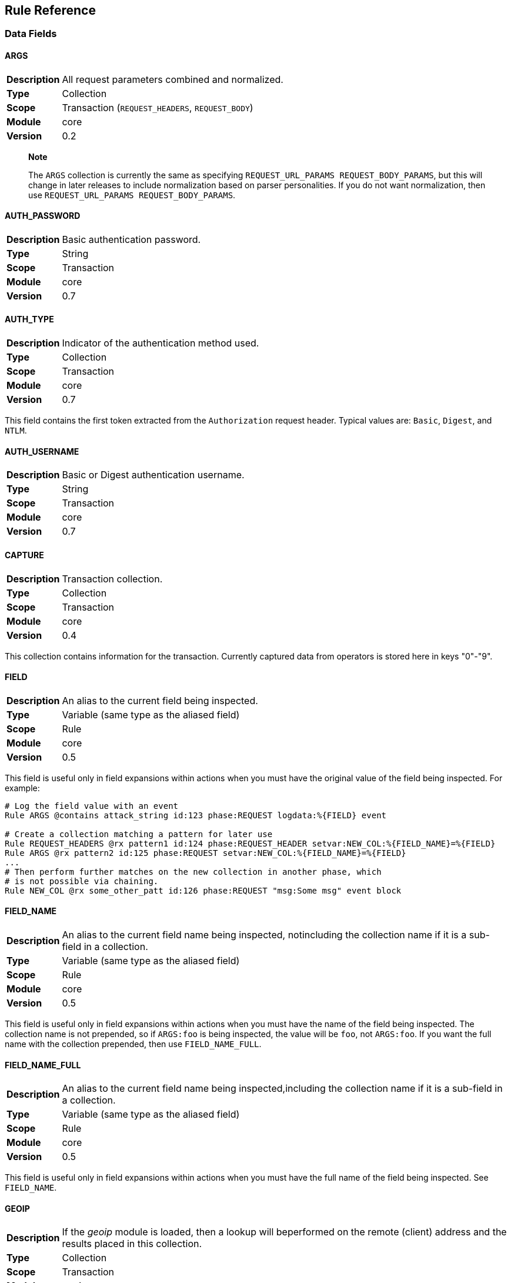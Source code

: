 Rule Reference
--------------

Data Fields
~~~~~~~~~~~

==== ARGS
[cols=">s,<9"]
|===============================================================================
|Description|All request parameters combined and normalized.
|       Type|Collection
|      Scope|Transaction (`REQUEST_HEADERS`, `REQUEST_BODY`)
|     Module|core
|    Version| 0.2
|===============================================================================

_________________________________________________________________________________________________________________________________________________________________________________________________________________________________________________________________
*Note*

The `ARGS` collection is currently the same as specifying
`REQUEST_URL_PARAMS REQUEST_BODY_PARAMS`, but this will change in later
releases to include normalization based on parser personalities. If you
do not want normalization, then use `REQUEST_URL_PARAMS
                            REQUEST_BODY_PARAMS`.
_________________________________________________________________________________________________________________________________________________________________________________________________________________________________________________________________

==== AUTH_PASSWORD
[cols=">s,<9"]
|===============================================================================
|Description|Basic authentication password.
|       Type|String
|      Scope|Transaction
|     Module|core
|    Version|0.7
|===============================================================================

==== AUTH_TYPE
[cols=">s,<9"]
|===============================================================================
|Description|Indicator of the authentication method used.
|       Type|Collection
|      Scope|Transaction
|     Module|core
|    Version|0.7
|===============================================================================

This field contains the first token extracted from the `Authorization`
request header. Typical values are: `Basic`, `Digest`, and `NTLM`.

==== AUTH_USERNAME
[cols=">s,<9"]
|===============================================================================
|Description|Basic or Digest authentication username.
|       Type|String
|      Scope|Transaction
|     Module|core
|    Version|0.7
|===============================================================================

==== CAPTURE
[cols=">s,<9"]
|===============================================================================
|Description|Transaction collection.
|       Type|Collection
|      Scope|Transaction
|     Module|core
|    Version|0.4
|===============================================================================

This collection contains information for the transaction. Currently
captured data from operators is stored here in keys "0"-"9".

==== FIELD
[cols=">s,<9"]
|===============================================================================
|Description|An alias to the current field being inspected.
|       Type|Variable (same type as the aliased field)
|      Scope|Rule
|     Module|core
|    Version|0.5
|===============================================================================

This field is useful only in field expansions within actions when you
must have the original value of the field being inspected. For example:

---------------------------------------------------------------------------------------------------
# Log the field value with an event
Rule ARGS @contains attack_string id:123 phase:REQUEST logdata:%{FIELD} event

# Create a collection matching a pattern for later use
Rule REQUEST_HEADERS @rx pattern1 id:124 phase:REQUEST_HEADER setvar:NEW_COL:%{FIELD_NAME}=%{FIELD}
Rule ARGS @rx pattern2 id:125 phase:REQUEST setvar:NEW_COL:%{FIELD_NAME}=%{FIELD}
...
# Then perform further matches on the new collection in another phase, which
# is not possible via chaining.
Rule NEW_COL @rx some_other_patt id:126 phase:REQUEST "msg:Some msg" event block
---------------------------------------------------------------------------------------------------

==== FIELD_NAME
[cols=">s,<9"]
|===============================================================================
|Description|An alias to the current field name being inspected, notincluding the collection name if it is a sub-field in a collection.
|       Type|Variable (same type as the aliased field)
|      Scope|Rule
|     Module|core
|    Version|0.5
|===============================================================================

This field is useful only in field expansions within actions when you
must have the name of the field being inspected. The collection name is
not prepended, so if `ARGS:foo` is being inspected, the value will be
`foo`, not `ARGS:foo`. If you want the full name with the collection
prepended, then use `FIELD_NAME_FULL`.

==== FIELD_NAME_FULL
[cols=">s,<9"]
|===============================================================================
|Description|An alias to the current field name being inspected,including the collection name if it is a sub-field in a collection.
|       Type|Variable (same type as the aliased field)
|      Scope|Rule
|     Module|core
|    Version|0.5
|===============================================================================

This field is useful only in field expansions within actions when you
must have the full name of the field being inspected. See `FIELD_NAME`.

==== GEOIP
[cols=">s,<9"]
|===============================================================================
|Description|If the _geoip_ module is loaded, then a lookup will beperformed on the remote (client) address and the results placed in this collection.
|       Type|Collection
|      Scope|Transaction
|     Module|geoip
|    Version|0.3
|===============================================================================

______________________________________________________________________________________________________________________________________________________________________________________
*Note*

The address used during lookup is the same as that stored in the
`REMOTE_ADDR` field, which may be modified from the actual connection
(TCP) level address by the `user_agent` module.
______________________________________________________________________________________________________________________________________________________________________________________

Sub-Fields (not all are available prior to GeoIP v1.4.6):

* *latitude:* Numeric latitude rounded to nearest integral value (no
floats yet).
* *longitude:* Numeric longitude rounded to nearest integral value (no
floats yet).
* *area_code:* Numeric area code (US only).
* *charset:* Numeric character set code.
* *country_code:* Two character country code.
* *country_code3:* Three character country code.
* *country_name:* String country name.
* *region:* String region name.
* *city:* String city name.
* *postal_code:* String postal code.
* *continent_code:* String continent code.
* *accuracy_radius:* Numeric accuracy radius (v1.4.6+).
* *metro_code:* Numeric metro code (v1.4.6+).
* *country_conf:* String country confidence (v1.4.6+).
* *region_conf:* String region confidence (v1.4.6+).
* *city_conf:* String city confidence (v1.4.6+).
* *postal_conf:* String postal code confidence (v1.4.6+).

==== HTP_REQUEST_FLAGS
[cols=">s,<9"]
|===============================================================================
|Description|Collection of LibHTP request parsing flags.
|       Type|Collection
|      Scope|Transaction
|     Module|htp
|    Version|0.3
|===============================================================================

The LibHTP parser will set various flags while parsing. This is a
collection of those flags for request parsing. The following flags may
be set:

* *FIELD_UNPARSEABLE* An unparseable field was given.
* *FIELD_INVALID* An invalid field was sent.
* *FIELD_FOLDED* Folding detected in a field.
* *FIELD_REPEATED* A field was repeated.
* *FIELD_LONG* A field length was longer than allowed.
* *FIELD_RAW_NUL* A field contained an unencoded NUL (zero) byte.
* *HOST_AMBIGUOUS* The host was specified in both the URI and in the
Host header, but they do not match.
* *HOST_MISSING* The host was missing from a request in which it is
normally sent.
* *HOSTH_INVALID* Invalid host detected in header.
* *HOSTU_INVALID* Invalid host detected in URL.
* *INVALID_FOLDING* Invalid header folding detected.
* *INVALID_CHUNKING* Invalid chunking detected.
* *MULTI_PACKET_HEAD* The header was sent in more than one packet
(buffer).
* *PATH_ENCODED_NUL* A NUL (zero) byte was sent, encoded, in the path.
* *PATH_ENCODED_SEPARATOR* An encoded path separator was sent in the
path.
* *PATH_HALF_FULL_RANGE* An invalid full width character was used in the
path.
* *PATH_INVALID* An invalid path detected.
* *PATH_INVALID_ENCODING* Invalid encoding was used in the path.
* *PATH_OVERLONG_U* An overlong Unicode encoding was used in the path.
* *PATH_UTF8_VALID* A UTF-8 character was used in the path.
* *PATH_UTF8_INVALID* An invalid UTF-8 encoding was used in the path.
* *PATH_UTF8_OVERLONG* An overlong UTF-8 encoding was used in the path.
* *REQUEST_SMUGGLING* A HTTP smuggling attack was detected.
* *URLEN_ENCODED_NUL* An encoded NUL (zero) byte detected in URL.
* *URLEN_HALF_FULL_RANGE* An invalid full width character detected in
URL.
* *URLEN_INVALID_ENCODING* An invalid encoding detected in URL.
* *URLEN_OVERLONG_U* An overlong unicode character detected in URL.

==== HTP_RESPONSE_FLAGS
[cols=">s,<9"]
|===============================================================================
|Description|Collection of LibHTP response parsing flags.
|       Type|Collection
|      Scope|Transaction
|     Module|htp
|    Version|0.3
|===============================================================================

The LibHTP parser will set various flags while parsing. This is a
collection of those flags for response parsing. The following flags may
be set:

* *FIELD_UNPARSEABLE* An unparseable field was given.
* *FIELD_INVALID* An invalid field was sent.
* *FIELD_FOLDED* Folding detected in a field.
* *FIELD_REPEATED* A field was repeated.
* *FIELD_LONG* A field length was longer than allowed.
* *FIELD_RAW_NUL* A field contained an unencoded NUL (zero) byte.
* *INVALID_CHUNKING:* Invalid chunking was used.
* *INVALID_FOLDING:* Invalid header folding was used.
* *MULTI_PACKET_HEAD:* The header was sent in more than one packet
(buffer).
* *STATUS_LINE_INVALID:* An invalid HTTP status code was sent.

==== REMOTE_ADDR
[cols=">s,<9"]
|===============================================================================
|Description|Remote (client) IP address, extracted from the TCPconnection. Can be in IPv4 or IPv6 format.
|       Type|String
|      Scope|Connection
|     Module|core
|    Version|0.2
|===============================================================================

_____________________________________________________________________________________________________________________________________________________
*Note*

If the `user_agent` module is also loaded, then the client address will
be corrected using any available proxy headers (currently
`X-Forwarded-For`).
_____________________________________________________________________________________________________________________________________________________

==== REMOTE_PORT
[cols=">s,<9"]
|===============================================================================
|Description|Remote (client) port, extracted from the TCP connection.
|       Type|Numeric
|      Scope|Connection
|     Module|core
|    Version|0.2
|===============================================================================

==== REQUEST_BODY_PARAMS
[cols=">s,<9"]
|===============================================================================
|Description|Request parameters transported in request body.
|       Type|String
|      Scope|Transaction
|     Module|core
|    Version|0.4
|===============================================================================

==== REQUEST_CONTENT_TYPE
[cols=">s,<9"]
|===============================================================================
|Description|Contains the normalized request content type.
|       Type|String
|      Scope|Transaction (`REQUEST_HEADERS`)
|     Module|core
|    Version|Not implemented yet
|===============================================================================

Request content type is constructed from the request `Content-Type`
header. The value is first converted to contain only the content type
(and exclude any character encoding information), then converted to
lowercase.

==== REQUEST_COOKIES
[cols=">s,<9"]
|===============================================================================
|Description|Collection of request cookies (name/value pairs).
|       Type|Collection
|      Scope|Transaction (`REQUEST_HEADERS`)
|     Module|core
|    Version|0.2
|===============================================================================

==== REQUEST_FILENAME
[cols=">s,<9"]
|===============================================================================
|Description|Request filename, extracted from request URI andnormalized according to the current personality.
|       Type|String
|      Scope|Transaction
|     Module|core
|    Version|Not implemented yet
|===============================================================================

Normalization algorithm, with all "features" enabled, is as follows:

.  Decode URL-encoded characters (both `%HH` and `%uHHHH` formats),
convert to lowercase, compress separators, convert backslashes, and
terminate NUL.
.  Convert UTF-8 to single-byte stream using best-fit mapping
.  Perform RFC 3986 normalization

==== REQUEST_HEADERS
[cols=">s,<9"]
|===============================================================================
|Description|Collection of request headers (name/value pairs).
|       Type|Collection
|      Scope|Transaction (`REQUEST_HEADERS`)
|     Module|core
|    Version|0.2
|===============================================================================

==== REQUEST_HOST
[cols=">s,<9"]
|===============================================================================
|Description|Request hostname information, extracted from the requestand normalized.
|       Type|String
|      Scope|Transaction (`REQUEST_HEADERS`)
|     Module|core
|    Version|0.2
|===============================================================================

The following rules apply:

.  Use the hostname information if provided on the request line
.  Alternatively, look up the HTTP `Host` request header
.  If the hostname information is provided in both locations, the
information in the HTTP `Host` request header is ignored

Normalization [TODO What RFC should we refer to?]:

.  Lowercase
.  Remove trailing dot [TODO What dot?]
.  [TODO Remove port?]

==== REQUEST_LINE
[cols=">s,<9"]
|===============================================================================
|Description|Full, raw, request line.
|       Type|String
|      Scope|Transaction
|     Module|core
|    Version|0.3
|===============================================================================

Example:

------------------------------------------------
GET /path/to/page?a=5&q=This+is+a+test. HTTP/1.1
------------------------------------------------

==== REQUEST_METHOD
[cols=">s,<9"]
|===============================================================================
|Description|Request method.
|       Type|String
|      Scope|Transaction
|     Module|core
|    Version|0.3
|===============================================================================

This field contains the HTTP method used for the request.

Example: `GET`

==== REQUEST_PROTOCOL
[cols=">s,<9"]
|===============================================================================
|Description|Request protocol name and version.
|       Type|String
|      Scope|Transaction
|     Module|core
|    Version|o.3
|===============================================================================

This field contains the HTTP protocol name and version, as specified on
the request line. Transactions that do not specify the protocol (e.g.,
HTTP prior to 1.0) will have an empty string value.

==== REQUEST_URI
[cols=">s,<9"]
|===============================================================================
|Description|Request URI, extracted from request and normalizedaccording to the current personality (see `REQUEST_FILENAME` for more details).
|       Type|String
|      Scope|Transaction
|     Module|core
|    Version|0.2
|===============================================================================

Default normalization:

.  RFC normalization
.  Convert to lowercase
.  Reduce consecutive forward slashes to a single character

All normalization options:

* RFC normalization
* Convert to lowercase
* Convert \ characters to /
* Reduce consecutive forward slashes to a single character

==== REQUEST_URI_FRAGMENT
[cols=">s,<9"]
|===============================================================================
|Description|Parsed fragment portion of the URI within the requestline.
|       Type|String
|      Scope|Transaction
|     Module|core
|    Version|0.3
|===============================================================================

==== REQUEST_URI_HOST
[cols=">s,<9"]
|===============================================================================
|Description|Parsed host portion of the URI within the request line.
|       Type|String
|      Scope|Transaction
|     Module|core
|    Version|0.3
|===============================================================================

This is the hostname specified in the URI. Note that this may be
different from the normalized host, which is in `REQUEST_HOST`.

==== REQUEST_URI_PARAMS
[cols=">s,<9"]
|===============================================================================
|Description|Request parameters transported in query string.
|       Type|Collection
|      Scope|Transaction (`REQUEST_HEADERS`)
|     Module|core
|    Version|0.2
|===============================================================================

==== REQUEST_URI_PASSWORD
[cols=">s,<9"]
|===============================================================================
|Description|Parsed password portion of the URI within the requestline.
|       Type|String
|      Scope|Transaction
|     Module|core
|    Version|0.3
|===============================================================================

==== REQUEST_URI_PATH
[cols=">s,<9"]
|===============================================================================
|Description|Parsed and normalized path portion of the URI within therequest line.
|       Type|String
|      Scope|Transaction
|     Module|core
|    Version|0.3
|===============================================================================

==== REQUEST_URI_PATH_RAW
[cols=">s,<9"]
|===============================================================================
|Description|Parsed (raw) path portion of the URI within the requestline.
|       Type|String
|      Scope|Transaction
|     Module|core
|    Version|0.3
|===============================================================================

__________________________________________________________________________________________________________________________
*Note*

As no URL decoding is performed (this is a raw value), you probably want
`REQUEST_URI_PATH_RAW.urlDecode()` in most cases.
__________________________________________________________________________________________________________________________

==== REQUEST_URI_PORT
[cols=">s,<9"]
|===============================================================================
|Description|Parsed port portion of the URI within the request line.
|       Type|String
|      Scope|Transaction
|     Module|core
|    Version|0.3
|===============================================================================

==== REQUEST_URI_RAW
[cols=">s,<9"]
|===============================================================================
|Description|Raw, unnormalized, request URI from the request line.
|       Type|String
|      Scope|Transaction
|     Module|core
|    Version|0.2
|===============================================================================

==== REQUEST_URI_SCHEME
[cols=">s,<9"]
|===============================================================================
|Description|Parsed scheme portion of the URI within the request line.
|       Type|String
|      Scope|Transaction
|     Module|core
|    Version|0.3
|===============================================================================

==== REQUEST_URI_QUERY
[cols=">s,<9"]
|===============================================================================
|Description|Parsed query portion of the URI within the request line.
|       Type|String
|      Scope|Transaction
|     Module|core
|    Version|0.3
|===============================================================================

==== REQUEST_URI_USERNAME
[cols=">s,<9"]
|===============================================================================
|Description|Parsed username portion of the URI within the requestline.
|       Type|String
|      Scope|Transaction
|     Module|core
|    Version|0.3
|===============================================================================

==== RESPONSE_CONTENT_TYPE
[cols=">s,<9"]
|===============================================================================
|Description|Contains the normalized response content type.
|       Type|Scalar
|      Scope|Transaction (`RESPONSE_HEADERS`)
|     Module|core
|    Version|Not implemented yet
|===============================================================================

Response content type is constructed from the response `Content-Type`
header. The value is first converted to keep only the content type part
(and exclude character encoding information, if any), then converted to
lowercase.

==== RESPONSE_COOKIES
[cols=">s,<9"]
|===============================================================================
|Description|Collection of response cookies (name/value pairs).
|       Type|Collection
|      Scope|Transaction
|     Module|core
|    Version|Not implemented yet
|===============================================================================

==== RESPONSE_HEADERS
[cols=">s,<9"]
|===============================================================================
|Description|Collection of response headers (name/value pairs).
|       Type|Collection
|      Scope|Transaction
|     Module|core
|    Version|0.2
|===============================================================================

==== RESPONSE_LINE
[cols=">s,<9"]
|===============================================================================
|Description|Full response line.
|       Type|String
|      Scope|Transaction
|     Module|core
|    Version|0.3
|===============================================================================

Transactions that do not specify a response line (e.g., HTTP prior to
1.0) will have an empty string value.

Example:

---------------
HTTP/1.1 200 OK
---------------

==== RESPONSE_MESSAGE
[cols=">s,<9"]
|===============================================================================
|Description|Response status message.
|       Type|String
|      Scope|Transaction
|     Module|core
|    Version|0.3
|===============================================================================

This field contains the status message (text following the status code),
as specified on the response line. Transactions that do not specify a
response line (e.g., HTTP prior to 1.0) will have an empty string value.

==== RESPONSE_PROTOCOL
[cols=">s,<9"]
|===============================================================================
|Description|Response protocol name and version.
|       Type|String
|      Scope|Transaction
|     Module|core
|    Version|0.3
|===============================================================================

This field contains the protocol name and version, as specified on the
response line. Transactions that do not specify a response line (e.g.,
HTTP prior to 1.0) will have an empty string value.

==== RESPONSE_STATUS
[cols=">s,<9"]
|===============================================================================
|Description|Response status code.
|       Type|String
|      Scope|Transaction
|     Module|core
|    Version|0.3
|===============================================================================

This field contains the status code, as specified on the response line.
Transactions that do not specify a response line (e.g., HTTP prior to
1.0) will have an empty string value.

==== SERVER_ADDR
[cols=">s,<9"]
|===============================================================================
|Description|Server IP address, extracted from the TCP connection. Canbe in IPv4 or IPv6 format.
|       Type|String
|      Scope|Connection
|     Module|core
|    Version|0.2
|===============================================================================

==== SERVER_PORT
[cols=">s,<9"]
|===============================================================================
|Description|Server port, extracted from the TCP connection.
|       Type|Numeric
|      Scope|Connection
|     Module|core
|    Version|0.2
|===============================================================================

==== TX
[cols=">s,<9"]
|===============================================================================
|Description|Transaction collection.
|       Type|Collection
|      Scope|Transaction
|     Module|core
|    Version|0.3
|===============================================================================

This collection contains arbitrary information for the transaction. It
is a generic place for rules to store transaction data in which other
rules can monitor.

==== UA
[cols=">s,<9"]
|===============================================================================
|Description|User agent information extracted if the `user_agent`module is loaded.
|       Type|Collection
|      Scope|Transaction
|     Module|user_agent
|    Version|0.3
|===============================================================================

______________________________________________________________________________________________________________________________________________
*Note*

While the `User-Agent` HTTP request header may be used in generating
these fields, the term "user agent" here refers to the client as a
whole.
______________________________________________________________________________________________________________________________________________

Sub-Fields:

* *agent:* String name of the user agent.
* *product:* String product deduced from the user agent data.
* *os:* String operating system deduced from user agent data.
* *extra:* Any extra string available after parsing the `User-Agent`
HTTP request header.
* *category:* String category deduced from user agent data.

Operators
~~~~~~~~~

==== contains
[cols=">s,<9"]
|===============================================================================
|Description|Returns true if the target contains the given sub-string.
|     Syntax|`@contains`
|      Types|String
|     Module|core
|    Version|0.3
|===============================================================================

==== dfa
[cols=">s,<9"]
|===============================================================================
|Description|Deterministic finite atomation matching algorithm (PCRE'salternative matching algorithm).
|     Syntax|`@dfa`
|      Types|String
|     Module|pcre
|    Version|0.4
|===============================================================================

The `dfa` operator implements the alternative matching algorithm in the
http://www.pcre.org/[PCRE] regular expressions library. The parameter of
the operator is a regular expression pattern that is passed to the PCRE
library without modification. This alternative matching algorithm uses a
similar syntax to PCRE regular expressions, except that backtracking is
not available. The primary use of `dfa` is to allow a subset of regular
expression matching in a streaming manner (see `StreamInspect`). In
addition to streaming support, dfa will also find all matches to the
pattern when the capture modifier is used. TODO: Describe limits on
regex syntax.

Example of capturing multiple matches:

-------------------------------------------------------------------------------------------------
# Capture each item in a '&' separated list
Rule REQUEST_URI_QUERY @dfa "[^&]*" id:1 rev:1 phase:REQUEST_HEADER capture
# Inspect each element in the CAPTURE, blocking if the format does not match
Rule CAPTURE !@rx ".=." id:2 rev:1 phase:REQUEST_HEADER "msg:Name and value required" event block
-------------------------------------------------------------------------------------------------

==== ee_match_any
[cols=">s,<9"]
|===============================================================================
|Description|Returns true if the target matches any value in the namedeudoxus automata.
|     Syntax|`@ee_match_any`
|      Types|String
|     Module|ee
|    Version|0.7
|===============================================================================

The named eudoxus automata must first be loaded with the `LoadEudoxus`
directive

==== eq
[cols=">s,<9"]
|===============================================================================
|Description|Returns true if the target is numerically equal to thegiven value.
|     Syntax|`@eq`
|      Types|Numeric
|     Module|core
|    Version|0.3
|===============================================================================

==== ge
[cols=">s,<9"]
|===============================================================================
|Description|Returns true if the target is numerically greater than orequal to the given value.
|     Syntax|`@ge`
|      Types|Numeric
|     Module|core
|    Version|0.3
|===============================================================================

==== gt
[cols=">s,<9"]
|===============================================================================
|Description|Returns true if the target is numerically greater thanthe given value.
|     Syntax|`@gt`
|      Types|Numeric
|     Module|core
|    Version|0.3
|===============================================================================

==== imatch
[cols=">s,<9"]
|===============================================================================
|Description|As `match`, but case insensitive.
|     Syntax|`@imatch `
|      Types|String
|     Module|core
|    Version|0.7
|===============================================================================

==== ipmatch
[cols=">s,<9"]
|===============================================================================
|Description|Returns true if a target IPv4 address matches any givenwhitespace separated address in CIDR format.
|     Syntax|`@ipmatch `
|      Types|String
|     Module|core
|    Version|0.3
|===============================================================================

==== ipmatch6
[cols=">s,<9"]
|===============================================================================
|Description|Returns true if a target IPv6 address matches any givenwhitespace separated address in CIDR format.
|     Syntax|`@ipmatch6 `
|      Types|String
|     Module|core
|    Version|0.3
|===============================================================================

==== is_sqli
[cols=">s,<9"]
|===============================================================================
|Description|Returns true if the data is determined to be SQLinjection via the libinjection library.
|     Syntax|`@is_sqli `
|      Types|String
|     Module|libinjection
|    Version|0.7
|===============================================================================

The libinjection ironbee module utilizes Nick Galbreath's libinjection
to implement SQLi detection. This operator is similar to libinjection's
is_sqli() function. The libinjection library is available via:
http://www.client9.com/projects/libinjection/

Currently the data-source must be set to "default" as loading external
databases is not yet implemented.

Example:

--------------------------------------------------------------------------------------------------------------
Rule ARGS @is_sqli default id:test/sqli/1 phase:REQUEST "msg:Detected SQLi" logdata:%{FIELD} event block:phase
--------------------------------------------------------------------------------------------------------------

==== le
[cols=">s,<9"]
|===============================================================================
|Description|Returns true if the target is numerically less than orequal to the given value.
|     Syntax|`@le`
|      Types|Numeric
|     Module|core
|    Version|0.3
|===============================================================================

==== lt
[cols=">s,<9"]
|===============================================================================
|Description|Returns true if the target is numerically less than thegiven value.
|     Syntax|`@lt`
|      Types|Numeric
|     Module|core
|    Version|0.3
|===============================================================================

==== match
[cols=">s,<9"]
|===============================================================================
|Description|Returns true if the target is any of the given whitespaceseparated words.
|     Syntax|`@match `
|      Types|String
|     Module|core
|    Version|0.7
|===============================================================================

==== ne
[cols=">s,<9"]
|===============================================================================
|Description|Returns true if the target is not numerically equal tothe given value.
|     Syntax|`@ne`
|      Types|Numeric
|     Module|core
|    Version|0.3
|===============================================================================

==== pm
[cols=">s,<9"]
|===============================================================================
|Description|Parallel matching using the `Aho-Corasick` algorithm.
|     Syntax|`@pm `
|      Types|String
|     Module|ac
|    Version|0.2
|===============================================================================

Implements a set-based (or parallel) matching function using the
Aho-Corasick algorithm. The parameter of the operator contains one or
more matching patterns, separated with whitespace. Set-based matching is
capable of matching many patterns at the same time, making it efficient
for cases when the number of patterns is very large (in hundreds and
thousands).

---------------------------------------------------
Rule REQUEST_HEADERS:User-Agent @pm "one two three"
---------------------------------------------------

If the `capture` modifier is specified on a `@pm` rule, the `CAPTURE:0`
variable will contain the matched data fragment. Do note that, because
the `pm` operator can easily match many times per rule, the `CAPTURE:0`
value is valid only when used in the same rule. In the following rules,
`CAPTURE:0` will contain the data fragment of the last `@pm` match.

________________________________________________________________________________________________________
*Note*

DEPRECATED: The "ac" module is deprecated. Use `rx`, `dfa`, `match`,
`imatch` or `ee_match_any` instead.
________________________________________________________________________________________________________

==== pmf
[cols=">s,<9"]
|===============================================================================
|Description|Parallel matching with patterns from file.
|     Syntax|`@pmf`
|      Types|String
|     Module|ac
|    Version|0.2
|===============================================================================

Same as `pm`, but instead of accepting parameters directly, it loads
them from the file whose filename was supplied. The file is expected to
contain one pattern per line. To convert a line into a pattern,
whitespace from the beginning and the end is removed. Empty lines are
ignored, as are comments, which are lines that begin with `#`. Relative
filenames are resolved from same directory as the configuration file.

--------------------------------------------------------
Rule REQUEST_HEADERS:User-Agent @pmf bad_user_agents.dat
--------------------------------------------------------

________________________________________________________________________________________________________
*Note*

DEPRECATED: The "ac" module is deprecated. Use `rx`, `dfa`, `match`,
`imatch` or `ee_match_any` instead.
________________________________________________________________________________________________________

==== rx
[cols=">s,<9"]
|===============================================================================
|Description|Regular expression (perl compatible regular expression)matching.
|     Syntax|`@rx`
|      Types|String
|     Module|pcre
|    Version|0.2
|===============================================================================

The `rx` operator implements http://www.pcre.org/[PCRE] regular
expressions. The parameter of the operator is a regular expression
pattern that is passed to the PCRE library without modification.

--------------------------------
Rule ARGS:userId !@rx "^[0-9]+$"
--------------------------------

Patterns are compiled with the following settings:

* Entire input is treated as a single buffer against which matching is
done.
* Patterns are case-sensitive by default.
* Patterns are compiled with `PCRE_DOTALL` and `PCRE_DOLLAR_ENDONLY`
set.

Using captured substrings to create variables

Regular expressions can be used to capture substrings. In IronBee, the
captured substrings can be used to create new variables in the `CAPTURE`
collection. To use this feature, specify the `capture` modifier in the
rule.

---------------------------------------
Rule ARGS @rx "test(\d{13,16})" capture
---------------------------------------

When capture is enabled, IronBee will always create a variable
`CAPTURE:0`, which will contain the entire matching area of the pattern.
Anonymous capture groups will create up to 9 variables, from `CAPTURE:1`
to `CAPTURE:9`. These special `CAPTURE` variables will remain available
until the next capture rule is run, when they will all be deleted.

==== streq
[cols=">s,<9"]
|===============================================================================
|Description|Returns true if target exactly matches the given string.
|     Syntax|`@streq`
|      Types|String
|     Module|core
|    Version|0.3
|===============================================================================

==== istreq
[cols=">s,<9"]
|===============================================================================
|Description|As `streq`, but case insensitive.
|     Syntax|`@istreq`
|      Types|String
|     Module|core
|    Version|0.7
|===============================================================================

Modifiers
~~~~~~~~~

==== allow
[cols=">s,<9"]
|===============================================================================
|Description|Mark a transaction as allowed to proceed to a giveninspection point.
|       Type|Action
|     Syntax|`allow[":phase" \| ":request"]`
|Cardinality|0..1
|     Module|core
|    Version|0.4
|===============================================================================

By default this allows the transaction to proceed without inspection
until the post-processing phase. This can be changed depending on the
modifier used:

* *phase* - Proceed to the end of the current phase without further rule
execution.
* *request* - Proceed to the end of the request processing phases
without further rule execution.

==== event
[cols=">s,<9"]
|===============================================================================
|Description|Cause the rule to generate a log event.
|       Type|Action
|     Syntax|`event[":observation" \| ":alert"]`
|Cardinality|0..1
|     Module|core
|    Version|0.4
|===============================================================================

By default this generates a log event of type "observation", but this
can be changed to type "alert". Having at least one active alert type
event will cause an audit log to be generated.

* *observation* - Default event type denoting a rule made an
observation, which could contribute to further inspection.
* *alert* - Alert event type denoting a transaction should be logged.

==== logdata
[cols=">s,<9"]
|===============================================================================
|Description|Add data to be logged with the event.
|       Type|Metadata
|     Syntax|`logdata:`
|Cardinality|0..1
|     Module|core
|    Version|0.2
|===============================================================================

Log a data fragment as part of the error message.

-------------------------------------------------
Rule ARGS @rx pattern \
        "msg:Test matched" logdata:%{MATCHED_VAR}
-------------------------------------------------

Note: Up to 128 bytes of data will be recorded.

==== block
[cols=">s,<9"]
|===============================================================================
|Description|Mark a transaction to be blocked.
|       Type|Action
|     Syntax|`block[:advisory \| :phase \| :immediate]`
|Cardinality|0..1
|     Module|core
|    Version|0.4
|===============================================================================

By default this marks the transaction with an advisory blocking flag.
This can be changed depending on the modifier used:

* *advisory* - Mark the transaction with an advisory blocking flag which
further rules may take into account.
* *phase* - Block the transaction at the end of the current phase.
* *immediate* - Block the transaction immediately after rule execution.

==== capture
[cols=">s,<9"]
|===============================================================================
|Description|Enable capturing the matching data.
|       Type|Modifier
|     Syntax|`capture`
|Cardinality|0..1
|     Module|core
|    Version|0.4
|===============================================================================

Enabling capturing will populate the `CAPTURE` collection with data from
the most recent matching operator. For most operators the `CAPTURE:0`
field will be set to the last matching value. Operators that support
capturing multiple values may set other items in the `CAPTURE`
collection. For example, the `rx` operator supports setting the
additional `CAPTURE:1` - `CAPTURE:9` via capturing parens in the regular
expression and the `dfa` operator supports capturing _all matches_, each
being available as `CAPTURE:0`.

==== chain
[cols=">s,<9"]
|===============================================================================
|Description|Chains the next rule, so that the next rule will executeonly if the current operator evaluates true.
|       Type|Modifier
|     Syntax|`chain`
|Cardinality|0..1
|     Module|core
|    Version|0.4
|===============================================================================

Rule chains are essentially rules that are bound together by a logical
AND with short circuiting. In a rule chain, each rule in the chain is
executed in turn as long as the operators are evaluating true. If an
operator evaluates to false, then no further rules in the chain will
execute. This allows a rule to execute multiple operators.

All rules in the chain will still execute their actions before the next
rule in the chain executes. If you want a rule that only executes an
action if all operators evaluate true, then the action should be given
on the final rule in the chain.

Requirements for chained rules:

* Only the first rule in the chain may have an id or phase, which will
be used for all rule chains.
* A numeric chain ID will be assigned and appended to the rule ID,
prefixed with a dash, to uniquely identify the rule.
* Different metadata attributes (except id/phase) may be given for each
chain, but the first rule's metasta will be the default.
* Specifying one or more tag modifiers is allowed in any chain, but the
tags will be bound to the entire rule chain so that RuleEnable and
similar will act on the entire rule chain, not just an individual rule
in the chain.

Example:

---------------------------------------------------------------------------------------------------------
# Start a rule chain, which matches only POST requests. The implicit ID here
# will be set to "id:1-1".
Rule REQUEST_METHOD "@rx ^(?i:post)$" id:1 phase:REQUEST chain

# Only if the above rule's operator evaluates true, will the next rule in the
# chain execute. This rule checks to see if there are any URI based parameters
# which typically should not be there for POST requests. If the operator evaluates
# true, then the setvar action will execute, marking the transaction and an
# event will be generated with the given msg text. This rule will have the
# implicit ID set to "id:1-2".
Rule &REQUEST_URI_PARAMS @gt 0 "msg:POST with URI parameters." setvar:TX:uri_params_in_post=1 event chain

# Only if the above two rules' operators return true will the next rule in the
# chain execute.  This rule checks that certain parameters are not used in
# on the URI and if so, generates an event and blocks the transaction with the
# default status code at the end of the phase. This rule will have the implicit
# ID set to "id:1-3".
Rule &REQUEST_URI_PARAMS:/^(id|sess)$/ @gt 0 "msg:Sensitive parameters in URI." event block:phase
---------------------------------------------------------------------------------------------------------

==== confidence
[cols=">s,<9"]
|===============================================================================
|Description|Numeric value indicating the confidence of the rule.
|       Type|Metadata
|     Syntax|`confidence:`
|Cardinality|0..1
|     Module|core
|    Version|0.4
|===============================================================================

Higher confidence rules should have a lower False Positive rate.

==== delRequestHeader
[cols=">s,<9"]
|===============================================================================
|Description|Delete an HTTP header from the request.
|       Type|Action
|     Syntax|`delRequestHeader:`
|Cardinality|0..n
|     Module|core
|    Version|0.4
|===============================================================================

==== delResponseHeader
[cols=">s,<9"]
|===============================================================================
|Description|Delete an HTTP header from the response.
|       Type|Action
|     Syntax|`delResponseHeader:`
|Cardinality|0..n
|     Module|core
|    Version|0.4
|===============================================================================

==== id
[cols=">s,<9"]
|===============================================================================
|Description|Unique identifier for a rule.
|       Type|Metadata
|     Syntax|`id:`
|Cardinality|1
|     Module|core
|    Version|0.4
|===============================================================================

Specifies a unique identifier for a rule. If a later rule re-uses the
same identifier, then it will overwrite the previous rule.

TODO: Explain what the full unique id is (taking context and chains into
account)

==== msg
[cols=">s,<9"]
|===============================================================================
|Description|Message associated with the rule.
|       Type|Metadata
|     Syntax|`msg:`
|Cardinality|0..1
|     Module|core
|    Version|0.4
|===============================================================================

This message is used by the `event` action when logging the event.

==== phase
[cols=">s,<9"]
|===============================================================================
|Description|The runtime phase at which the rule should execute.
|       Type|Metadata
|     Syntax|`phase:REQUEST_HEADER \| REQUEST \| RESPONSE_HEADER \| RESPONSE \| POSTPROCESS`
|Cardinality|1
|     Module|core
|    Version|0.4
|===============================================================================

Rule phase determines when a rule runs. IronBee understands the
following phases:

`REQUEST_HEADER`::
  Invoked after the entire HTTP request headers has been read, but
  before reading the HTTP request body (if any). Most rules should not
  use this phase, opting for the `REQUEST` phase instead.
`REQUEST`::
  Invoked after receiving the entire HTTP request, which may involve
  request body and request trailers, but it will run even when neither
  is present.
`RESPONSE_HEADER`::
  Invoked after receiving the HTTP entire response header.
`RESPONSE`::
  Invoked after receiving the HTTP response body (if any) and response
  trailers (if any).
`POSTPROCESS`::
  Invoked after the entire transaction has been processed. This phase is
  for logging and tracking data between transactions, such as storing
  state. Actions cannot affect the transaction in this phase.

==== rev
[cols=">s,<9"]
|===============================================================================
|Description|An integer rule revision.
|       Type|Metadata
|     Syntax|`rev:n`
|Cardinality|0..1
|     Module|core
|    Version|0.4
|===============================================================================

TODO: Explain how this is used in RuleEnable and when overriding Rules
in sub contexts.

==== setflag
[cols=">s,<9"]
|===============================================================================
|Description|Set, or unset, boolean transaction attributes (flags).
|       Type|Action
|     Syntax|`setflag:[!]`
|Cardinality|0..n
|     Module|core
|    Version|0.6
|===============================================================================

Allow setting or unsetting transaction flags. Prefixing with a `!`
unsets the flag.

______________________________________________________________________________________________________________________________________________________________________________________________________________________________________
*Note*

Currently the `inspectRequestHeader` flag is always set as this is
required for the site selection process. Additionally, the
`RequestBuffering` and `ResponseBuffering` directives must be enabled to
buffer the request or response.
______________________________________________________________________________________________________________________________________________________________________________________________________________________________________

* *block* - Set if transaction was marked for block.
* *suspicious* - Set if transaction was marked as suspicious and care
should be taken in processing.
* *inspectRequestHeader* - Set if the engine should inspect the HTTP
request header (default: set).
* *inspectRequestBody* - Set if the engine should inspect the HTTP
request body (default: unset).
* *inspectResponseHeader* - Set if the engine should inspect the HTTP
response header (default: unset).
* *inspectResponseBody* - Set if the engine should inspect the HTTP
response body (default: unset).

==== setRequestHeader
[cols=">s,<9"]
|===============================================================================
|Description|Set the value of a HTTP request header.
|       Type|Action
|     Syntax|`setRequestHeader:=`
|Cardinality|0..n
|     Module|core
|    Version|0.4
|===============================================================================

==== setResponseHeader
[cols=">s,<9"]
|===============================================================================
|Description|Set the value of an HTTP response header.
|       Type|Action
|     Syntax|`setResponseHeader:=`
|Cardinality|0..n
|     Module|core
|    Version|0.4
|===============================================================================

==== setvar
[cols=">s,<9"]
|===============================================================================
|Description|Set a variable data field.
|       Type|Action
|     Syntax|`setvar:[!][+\|-]=`
|Cardinality|0..n
|     Module|core
|    Version|0.2
|===============================================================================

The `setvar` modifier is used for data field manipulation. To create a
variable data field or change its value:

-----------------
setvar:tx:score=1
-----------------

To remove all instances of a named variable data field:

----------------
setvar:!tx:score
----------------

To increment or decrement a variable data field value:

----------------------
setvar:tx:score+=5
    setvar:tx:score-=5
----------------------

An attempt to modify a value of a non-numerical variable will assume the
old value was zero (NOTE: Probably should just fail, logging an attempt
was made to modify a non-numerical value).

==== severity
[cols=">s,<9"]
|===============================================================================
|Description|Numeric value indicating the severity of the issue thisrule is trying to protect against.
|       Type|Metadata
|     Syntax|`severity:`
|Cardinality|0..1
|     Module|core
|    Version|0.4
|===============================================================================

The severity indicates how much impact a successful attack may be, but
does not indicate the quality of protection this rule may provide. The
severity is meant to be used as part of a "threat level" indicator. The
"threat level" is essentially severity x confidence, which balances how
severe the threat may be with how well this rule might be protecting
against it.

==== status
[cols=">s,<9"]
|===============================================================================
|Description|The HTTP status code to use for a blocking action.
|       Type|Modifier
|     Syntax|`status:`
|Cardinality|0..1
|     Module|core
|    Version|0.4
|===============================================================================

==== t
[cols=">s,<9"]
|===============================================================================
|Description|Apply one or more named transformations to each of thetargets in a rule.
|       Type|Modifier
|     Syntax|`t:`
|Cardinality|0..n
|     Module|core
|    Version|0.4
|===============================================================================

==== tag
[cols=">s,<9"]
|===============================================================================
|Description|Apply an arbitrary tag name to a rule.
|       Type|Metadata
|     Syntax|`tag:`
|Cardinality|0..n
|     Module|core
|    Version|0.4
|===============================================================================

TODO: Describe where this is used, notably `RuleEnable`/`RuleDisable`
and logged with events.

Transformation Functions
~~~~~~~~~~~~~~~~~~~~~~~~

==== base64Decode
[cols=">s,<9"]
|===============================================================================
|Description|
|     Module|core
|    Version|Not implemented yet.
|===============================================================================

==== ceil
[cols=">s,<9"]
|===============================================================================
|Description|Return the integral value greater than or equal to thenumeric value of the input.
|     Module|core
|    Version|0.7
|===============================================================================

==== compressWhitespace
[cols=">s,<9"]
|===============================================================================
|Description|Replaces one or more consecutive whitespace characterswith a single space.
|     Module|core
|    Version|0.3
|===============================================================================

Replaces various whitespace characters with spaces. In addition,
consecutive whitespace characters will be reduced down to a single
space. Whitespace characters are: `0x20`, `\f`, `\t`, `\n`, `\r`, `\v`,
`0xa0` (non-breaking whitespace).

==== count
[cols=">s,<9"]
|===============================================================================
|Description|Given a collection, it returns the number if items in thecollection. Given a scalar, returns 1.
|     Module|core
|    Version|0.4
|===============================================================================

==== floor
[cols=">s,<9"]
|===============================================================================
|Description|Return the integral value less than or equal to thenumeric value of the input.
|     Module|core
|    Version|0.7
|===============================================================================

==== htmlEntityDecode
[cols=">s,<9"]
|===============================================================================
|Description|Decodes HTML entities in the data.
|     Module|core
|    Version|0.6
|===============================================================================

The following forms are supported:

* *&#DDDD;* - Numeric code point, where DDDD represents a decimal number
with any number of digits.
* *&#xHHHH;* - Numeric code point, where HHHH represents a hexadecimal
number with any number of digits.
* *&name;* - Predefined XML named entities (currently: quot, amp, apos,
lt, gt).

See
https://en.wikipedia.org/wiki/List_of_XML_and_HTML_character_entity_references.

==== length
[cols=">s,<9"]
|===============================================================================
|Description|Returns the byte length of the value.
|     Module|core
|    Version|0.4
|===============================================================================

==== lowercase
[cols=">s,<9"]
|===============================================================================
|Description|Returns the input as all lower case characters.
|     Module|core
|    Version|0.2
|===============================================================================

==== max
[cols=">s,<9"]
|===============================================================================
|Description|Given a collection of numeric data, returns the maximumvalue.
|     Module|core
|    Version|0.3
|===============================================================================

==== min
[cols=">s,<9"]
|===============================================================================
|Description|Given a collection of numeric data, returns the minimumvalue.
|     Module|core
|    Version|0.3
|===============================================================================

==== name
[cols=">s,<9"]
|===============================================================================
|Description|Returns the name of the field as the value.
|     Module|core
|    Version|0.6
|===============================================================================

==== names
[cols=">s,<9"]
|===============================================================================
|Description|Returns a collection of names from a collection ofname/value pairs.
|     Module|core
|    Version|0.6
|===============================================================================

==== normalizePath
[cols=">s,<9"]
|===============================================================================
|Description|Normalize a filesystem path, removing back and selfreferences.
|     Module|core
|    Version|0.6
|===============================================================================

==== normalizePathWin
[cols=">s,<9"]
|===============================================================================
|Description|Normalize a Windows filesystem path, removing back andself references.
|     Module|core
|    Version|0.6
|===============================================================================

==== normalizeSqli
[cols=">s,<9"]
|===============================================================================
|Description|Normalize potential SQL injection via libinjection.
|     Module|libinjection
|    Version|0.7
|===============================================================================

The libinjection ironbee module utilizes Nick Galbreath's libinjection
to implement SQLi detection. This transformation is based on an example
in libinjection. The libinjection library is available via:
http://www.client9.com/projects/libinjection/

Example Input/Output:

----------------------------------------------------------------------------------
Input: foo' /* x */   or 1/* y -- */=/* z */1 union select id,passwd from users --
----------------------------------------------------------------------------------

--------------------------------------------------------
Output: foo' or 1=1 union select id,passwd from users --
--------------------------------------------------------

==== normalizeSqlPg
[cols=">s,<9"]
|===============================================================================
|Description|Normalize postgres SQL.
|     Module|sqltfn
|    Version|0.7
|===============================================================================

Normalize Postgres SQL.

Example Input/Output:

----------------------------------------------------------------------------------
Input: foo' /* x */   or 1/* y -- */=/* z */1 union select id,passwd from users --
----------------------------------------------------------------------------------

--------------------------------------------------------
Output: foo' or 1 = 1 union select id,passwd from users 
--------------------------------------------------------

==== removeWhitespace
[cols=">s,<9"]
|===============================================================================
|Description|Removes one or more consecutive whitespace characters.
|     Module|core
|    Version|0.3
|===============================================================================

Similar to `compressWhitespace`, except removes the characters instead
of replacing them with a single space.

==== removeComments
[cols=">s,<9"]
|===============================================================================
|Description|Remove various types of code comments.
|     Module|core
|    Version|Not implemented yet.
|===============================================================================

The following style comments are replaced:

* */* ... */* - C style comments.
* *// ...* - C++ style comments.
* *# ...* - Shell style comments.
* *-- ...* - SQL style comments.

==== replaceComments
[cols=">s,<9"]
|===============================================================================
|Description|Replace various types of code comments with a singlespace character.
|     Module|core
|    Version|Not implemented yet.
|===============================================================================

This is similar to `removeComments`, but instead of removing, replaces
with a single space character.

==== round
[cols=">s,<9"]
|===============================================================================
|Description|Return the integral value closest to the numeric value ofthe input.
|     Module|core
|    Version|0.7
|===============================================================================

==== trim
[cols=">s,<9"]
|===============================================================================
|Description|Removes consecutive whitespace from the beginning and endof the input.
|     Module|core
|    Version|0.2
|===============================================================================

==== trimLeft
[cols=">s,<9"]
|===============================================================================
|Description|Removes consecutive whitespace from the beginning of theinput.
|     Module|core
|    Version|0.2
|===============================================================================

==== trimRight
[cols=">s,<9"]
|===============================================================================
|Description|Removes consecutive whitespace from the end of the input.
|     Module|core
|    Version|0.2
|===============================================================================

==== toFloat
[cols=">s,<9"]
|===============================================================================
|Description|Convert input to a numeric floating point type.
|     Module|core
|    Version|0.8
|===============================================================================

==== toInteger
[cols=">s,<9"]
|===============================================================================
|Description|Convert input to a numeric integral type.
|     Module|core
|    Version|0.8
|===============================================================================

==== toString
[cols=">s,<9"]
|===============================================================================
|Description|Convert input to a string type.
|     Module|core
|    Version|0.8
|===============================================================================

==== urlDecode
[cols=">s,<9"]
|===============================================================================
|Description|Decodes URL encoded values in the input.
|     Module|core
|    Version|Not implemented yet.
|===============================================================================

Implements decoding the encoding used in
application/x-www-form-urlencoded values (percent encoding with
additions).

* *%HH;* - Numeric code point, where HH represents a two digit
hexadecimal number.
* *+* - Represents an ASCII space character (equiv to `%20`).

___________________________________________________________________________________________________________________________________________________________________________________________________________
*Warning*

Fields which are parsed from the URI and form parameters are already URL
Decoded and you should not apply this transformation to these fields
unless you are trying to inspect multiple levels of encoding.
___________________________________________________________________________________________________________________________________________________________________________________________________________
